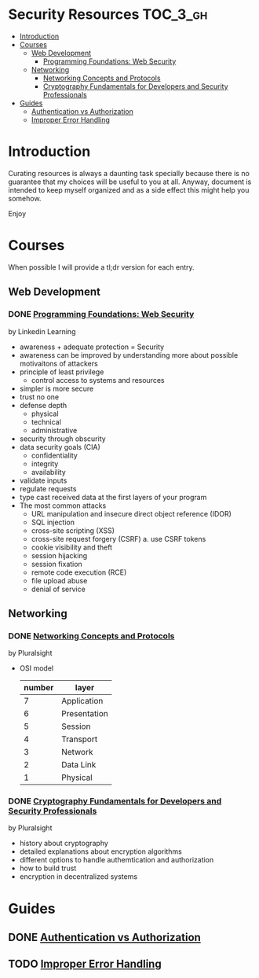 * Security Resources :TOC_3_gh:
- [[#introduction][Introduction]]
- [[#courses][Courses]]
  - [[#web-development][Web Development]]
    - [[#programming-foundations-web-security][Programming Foundations: Web Security]]
  - [[#networking][Networking]]
    - [[#networking-concepts-and-protocols][Networking Concepts and Protocols]]
    - [[#cryptography-fundamentals-for-developers-and-security-professionals][Cryptography Fundamentals for Developers and Security Professionals]]
- [[#guides][Guides]]
  - [[#authentication-vs-authorization][Authentication vs Authorization]]
  - [[#improper-error-handling][Improper Error Handling]]

* Introduction

Curating resources is always a daunting task specially because there is no
guarantee that my choices will be useful to you at all. Anyway, document is
intended to keep myself organized and as a side effect this might help you
somehow.

Enjoy

* Courses

When possible I will provide a tl;dr version for each entry.

** Web Development

*** DONE [[https://www.linkedin.com/learning/programming-foundations-web-security-2?u=26890602][Programming Foundations: Web Security]]

by Linkedin Learning

   + awareness + adequate protection = Security
   + awareness can be improved by understanding more about possible motivaitons of attackers
   + principle of least privilege
     - control access to systems and resources
   + simpler is more secure
   + trust no one
   + defense depth
     - physical
     - technical
     - administrative
   + security through obscurity
   + data security goals (CIA)
     - confidentiality
     - integrity
     - availability
   + validate inputs
   + regulate requests
   + type cast received data at the first layers of your program
   + The most common attacks
     - URL manipulation and insecure direct object reference (IDOR)
     - SQL injection
     - cross-site scripting (XSS)
     - cross-site request forgery (CSRF)
       a. use CSRF tokens
     - cookie visibility and theft
     - session hijacking
     - session fixation
     - remote code execution (RCE)
     - file upload abuse
     - denial of service

** Networking

*** DONE [[https://app.pluralsight.com/library/courses/comptia-network-plus-networking-concepts/table-of-contents][Networking Concepts and Protocols]]

by Pluralsight

   - OSI model
     | number | layer        |
     |--------+--------------|
     |      7 | Application  |
     |      6 | Presentation |
     |      5 | Session      |
     |      4 | Transport    |
     |      3 | Network      |
     |      2 | Data Link    |
     |      1 | Physical     |

*** DONE [[https://app.pluralsight.com/library/courses/cryptography-fundamentals-java-dotnet-developers/table-of-contents][Cryptography Fundamentals for Developers and Security Professionals]]

by Pluralsight

   - history about cryptography
   - detailed explanations about encryption algorithms
   - different options to handle authemtication and authorization
   - how to build trust
   - encryption in decentralized systems


* Guides
** DONE [[https://www.okta.com/identity-101/authentication-vs-authorization/][Authentication vs Authorization]]
** TODO [[https://owasp.org/www-community/Improper_Error_Handling][Improper Error Handling]]
